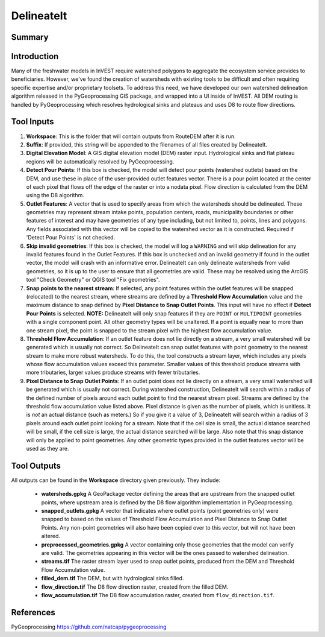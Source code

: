 .. _delineateit:

***********
DelineateIt
***********

Summary
=======

.. figure:: ./delineateit/columbia_ws.png
   :align: center
   :height: 400pt

Introduction
============

Many of the freshwater models in InVEST require watershed polygons to aggregate the ecosystem service provides to beneficiaries. However, we've found the creation of watersheds with existing tools to be difficult and often requiring specific expertise and/or proprietary toolsets. To address this need, we have developed our own watershed delineation algorithm released in the PyGeoprocessing GIS package, and wrapped into a UI inside of InVEST. All DEM routing is handled by PyGeoprocessing which resolves hydrological sinks and plateaus and uses D8 to route flow directions.

Tool Inputs
===========

1. **Workspace**: This is the folder that will contain outputs from RouteDEM after it is run.

2. **Suffix**: If provided, this string will be appended to the filenames of all files created by DelineateIt.

3. **Digital Elevation Model**: A GIS digital elevation model (DEM) raster input. Hydrological sinks and flat plateau regions will be automatically resolved by PyGeoprocessing.

4. **Detect Pour Points**: If this box is checked, the model will detect pour points (watershed outlets) based on the DEM, and use these in place of the user-provided outlet features vector. There is a pour point located at the center of each pixel that flows off the edge of the raster or into a nodata pixel. Flow direction is calculated from the DEM using the D8 algorithm.

5. **Outlet Features**: A vector that is used to specify areas from which the watersheds should be delineated. These geometries may represent stream intake points, population centers, roads, municipality boundaries or other features of interest and may have geometries of any type including, but not limited to, points, lines and polygons. Any fields associated with this vector will be copied to the watershed vector as it is constructed. Required if 'Detect Pour Points' is not checked.

6. **Skip invalid geometries**: If this box is checked, the model will log a ``WARNING`` and will skip delineation for any invalid features found in the Outlet Features. If this box is unchecked and an invalid geometry if found in the outlet vector, the model will crash with an informative error. DelineateIt can only delineate watersheds from valid geometries, so it is up to the user to ensure that all geometries are valid. These may be resolved using the ArcGIS tool "Check Geometry" or QGIS tool "Fix geometries".

7. **Snap points to the nearest stream**: If selected, any point features within the outlet features will be snapped (relocated) to the nearest stream, where streams are defined by a **Threshold Flow Accumulation** value and the maximum distance to snap defined by **Pixel Distance to Snap Outlet Points**. This input will have no effect if **Detect Pour Points** is selected. **NOTE:** DelineateIt will only snap features if they are ``POINT`` or ``MULTIPOINT`` geometries with a single component point. All other geometry types will be unaltered. If a point is equally near to more than one stream pixel, the point is snapped to the stream pixel with the highest flow accumulation value.

8. **Threshold Flow Accumulation**: If an outlet feature does not lie directly on a stream, a very small watershed will be generated which is usually not correct. So DelineateIt can snap outlet features with point geometry to the nearest stream to make more robust watersheds. To do this, the tool constructs a stream layer, which includes any pixels whose flow accumulation values exceed this parameter. Smaller values of this threshold produce streams with more tributaries, larger values produce streams with fewer tributaries.

9. **Pixel Distance to Snap Outlet Points**: If an outlet point does not lie directly on a stream, a very small watershed will be generated which is usually not correct. During watershed construction, DelineateIt will search within a radius of the defined number of pixels around each outlet point to find the nearest stream pixel. Streams are defined by the threshold flow accumulation value listed above. Pixel distance is given as the number of pixels, which is unitless. It is *not* an actual distance (such as meters.) So if you give it a value of 3, DelineateIt will search within a radius of 3 pixels around each outlet point looking for a stream. Note that if the cell size is small, the actual distance searched will be small, if the cell size is large, the actual distance searched will be large. Also note that this snap distance will only be applied to point geometries. Any other geometric types provided in the outlet features vector will be used as they are.

Tool Outputs
============

All outputs can be found in the **Workspace** directory given previously. They include:

 * **watersheds.gpkg** A GeoPackage vector defining the areas that are upstream from the snapped outlet points, where upstream area is defined by the D8 flow algorithm implementation in PyGeoprocessing.

 * **snapped_outlets.gpkg** A vector that indicates where outlet points (point geometries only) were snapped to based on the values of Threshold Flow Accumulation and Pixel Distance to Snap Outlet Points. Any non-point geometries will also have been copied over to this vector, but will not have been altered.

 * **preprocessed_geometries.gpkg** A vector containing only those geometries that the model can verify are valid. The geometries appearing in this vector will be the ones passed to watershed delineation.

 * **streams.tif** The raster stream layer used to snap outlet points, produced from the DEM and Threshold Flow Accumulation value.

 * **filled_dem.tif** The DEM, but with hydrological sinks filled.

 * **flow_direction.tif** The D8 flow direction raster, created from the filled DEM.

 * **flow_accumulation.tif** The D8 flow accumulation raster, created from ``flow_direction.tif``.


References
==========

PyGeoprocessing https://github.com/natcap/pygeoprocessing
